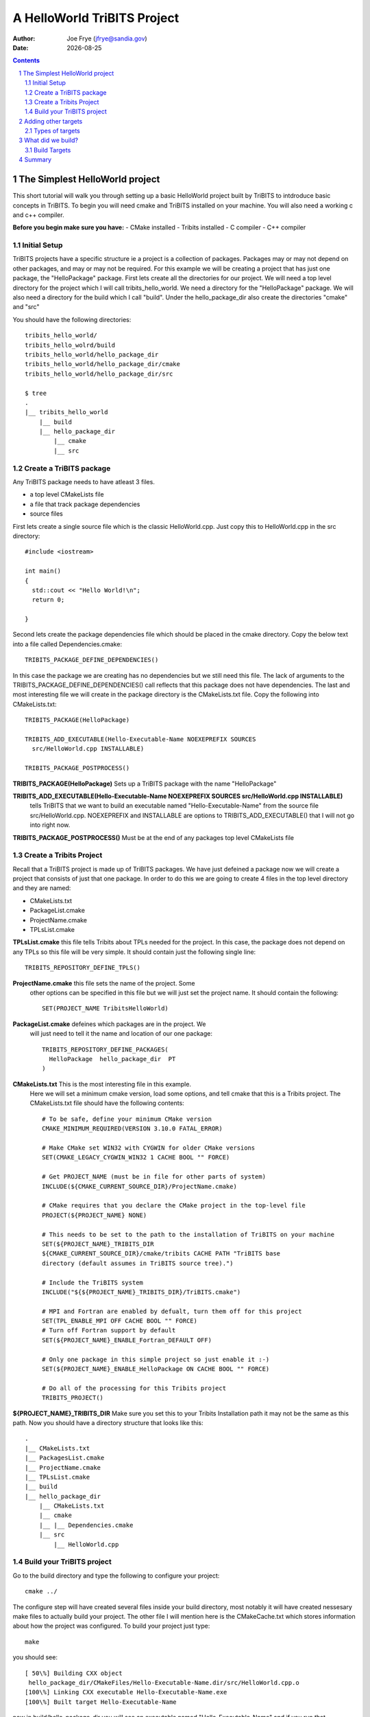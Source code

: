 =====================================
A HelloWorld TriBITS Project
=====================================

:Author: Joe Frye (jfrye@sandia.gov)
:Date: |date|

.. |date| date::

.. sectnum::
   :depth: 2

.. Sections in this document use the underlines:
..
.. Level-1 ==================
.. Level-2 ------------------
.. Level-3 ++++++++++++++++++
.. Level-4 ..................

.. contents::


The Simplest HelloWorld project
================================

This short tutorial will walk you through setting up a basic
HelloWorld project built by TriBITS to intdroduce basic concepts in
TriBITS.  To begin you will need cmake and TriBITS installed on your
machine.  You will also need a working c and c++ compiler.

**Before you begin make sure you have:**
- CMake installed
- Tribits installed 
- C compiler
- C++ compiler

Initial Setup
-------------------

TriBITS projects have a specific structure ie a project is a
collection of packages.  Packages may or may not depend on other
packages, and may or may not be required.  For this example we will be
creating a project that has just one package, the "HelloPackage"
package. First lets create all the directories for our project.  We
will need a top level directory for the project which I will call
tribits_hello_world. We need a directory for the "HelloPackage"
package.  We will also need a directory for the build which I call
"build".  Under the hello_package_dir also create the directories
"cmake" and "src"

You should have the following directories::

  tribits_hello_world/
  tribits_hello_wolrd/build
  tribits_hello_world/hello_package_dir
  tribits_hello_world/hello_package_dir/cmake
  tribits_hello_world/hello_package_dir/src

  $ tree
  .
  |__ tribits_hello_world
      |__ build
      |__ hello_package_dir
          |__ cmake
          |__ src


Create a TriBITS package
------------------------

Any TriBITS package needs to have atleast 3 files.

- a top level CMakeLists file
- a file that track package dependencies
- source files


First lets create a single source file which is the classic
HelloWorld.cpp.  Just copy this to HelloWorld.cpp in the src
directory::

  #include <iostream>

  int main()
  {
    std::cout << "Hello World!\n";
    return 0;

  }

Second lets create the package dependencies file which should be
placed in the cmake directory.  Copy the below text into a file called
Dependencies.cmake::


  TRIBITS_PACKAGE_DEFINE_DEPENDENCIES()


In this case the package we are creating has no dependencies but we
still need this file.  The lack of arguments to the
TRIBITS_PACKAGE_DEFINE_DEPENDENCIES() call reflects that this package
does not have dependencies.  The last and most interesting file we
will create in the package directory is the CMakeLists.txt file.  Copy
the following into CMakeLists.txt::

  TRIBITS_PACKAGE(HelloPackage)
  
  TRIBITS_ADD_EXECUTABLE(Hello-Executable-Name NOEXEPREFIX SOURCES
    src/HelloWorld.cpp INSTALLABLE)
  
  TRIBITS_PACKAGE_POSTPROCESS()

**TRIBITS_PACKAGE(HelloPackage)** Sets up a TriBITS package with the
name "HelloPackage"

**TRIBITS_ADD_EXECUTABLE(Hello-Executable-Name NOEXEPREFIX SOURCES src/HelloWorld.cpp INSTALLABLE)** 
  tells TriBITS that we want to build an executable named
  "Hello-Executable-Name" from the source file src/HelloWorld.cpp.
  NOEXEPREFIX and INSTALLABLE are options to TRIBITS_ADD_EXECUTABLE()
  that I will not go into right now.

**TRIBITS_PACKAGE_POSTPROCESS()** Must be at the end of any
packages top level CMakeLists file


Create a Tribits Project
------------------------

Recall that a TriBITS project is made up of TriBITS packages.  We have
just defeined a package now we will create a project that consists of
just that one package.  In order to do this we are going to create 4
files in the top level directory and they are named:

- CMakeLists.txt
- PackageList.cmake
- ProjectName.cmake
- TPLsList.cmake


**TPLsList.cmake** this file tells Tribits about TPLs needed for the
project.  In this case, the package does not depend on any TPLs so
this file will be very simple.  It should contain just the following
single line::

  TRIBITS_REPOSITORY_DEFINE_TPLS()

**ProjectName.cmake** this file sets the name of the project.  Some
 other options can be specified in this file but we will just set the
 project name. It should contain the following::
  
  SET(PROJECT_NAME TribitsHelloWorld)

**PackageList.cmake** defeines which packages are in the project.  We
 will just need to tell it the name and location of our one package::

  TRIBITS_REPOSITORY_DEFINE_PACKAGES(
    HelloPackage  hello_package_dir  PT
  )

**CMakeLists.txt** This is the most interesting file in this example.
 Here we will set a minimum cmake version, load some options, and tell
 cmake that this is a Tribits project.  The CMakeLists.txt file should
 have the following contents::

  # To be safe, define your minimum CMake version
  CMAKE_MINIMUM_REQUIRED(VERSION 3.10.0 FATAL_ERROR)
  
  # Make CMake set WIN32 with CYGWIN for older CMake versions
  SET(CMAKE_LEGACY_CYGWIN_WIN32 1 CACHE BOOL "" FORCE)
  
  # Get PROJECT_NAME (must be in file for other parts of system)
  INCLUDE(${CMAKE_CURRENT_SOURCE_DIR}/ProjectName.cmake)
  
  # CMake requires that you declare the CMake project in the top-level file 
  PROJECT(${PROJECT_NAME} NONE)

  # This needs to be set to the path to the installation of TriBITS on your machine 
  SET(${PROJECT_NAME}_TRIBITS_DIR 
  ${CMAKE_CURRENT_SOURCE_DIR}/cmake/tribits CACHE PATH "TriBITS base
  directory (default assumes in TriBITS source tree).")

  # Include the TriBITS system
  INCLUDE("${${PROJECT_NAME}_TRIBITS_DIR}/TriBITS.cmake")
  
  # MPI and Fortran are enabled by defualt, turn them off for this project
  SET(TPL_ENABLE_MPI OFF CACHE BOOL "" FORCE)
  # Turn off Fortran support by default
  SET(${PROJECT_NAME}_ENABLE_Fortran_DEFAULT OFF)
  
  # Only one package in this simple project so just enable it :-)
  SET(${PROJECT_NAME}_ENABLE_HelloPackage ON CACHE BOOL "" FORCE)
  
  # Do all of the processing for this Tribits project
  TRIBITS_PROJECT()

**${PROJECT_NAME}_TRIBITS_DIR** Make sure you set this to your Tribits
Installation path it may not be the same as this path.  Now you should
have a directory structure that looks like this::

  .
  |__ CMakeLists.txt
  |__ PackagesList.cmake
  |__ ProjectName.cmake
  |__ TPLsList.cmake
  |__ build
  |__ hello_package_dir
      |__ CMakeLists.txt
      |__ cmake
      |__ |__ Dependencies.cmake
      |__ src
          |__ HelloWorld.cpp


Build your TriBITS project
----------------------------

Go to the build directory and type the following to configure your
project::

  cmake ../

The configure step will have created several files inside your build
directory, most notably it will have created nessesary make files to
actually build your project.  The other file I will mention here is
the CMakeCache.txt which stores information about how the project was
configured. To build your project just type::

  make

you should see::

  [ 50\%] Building CXX object
   hello_package_dir/CMakeFiles/Hello-Executable-Name.dir/src/HelloWorld.cpp.o
  [100\%] Linking CXX executable Hello-Executable-Name.exe
  [100\%] Built target Hello-Executable-Name

now in build/hello\_package\_dir you will see an executable named
"Hello-Executable-Name" and if you run that executable you will see::

  $ ./hello_package_dir/Hello-Executable-Name.exe 
  Hello World!


Adding other targets
======================

Types of targets
------------------

Previously we had just one source file and we compiled it into one
executable.  In addition to executables we may also want to create
other targets such as libraries abd tests.  In the
hello_package_dir/src directory create the following files:
 
**hello_world_main.cpp**::

  #include <iostream>
  #include "hello_world_lib.hpp"
  int main() {
    std::cout << HelloWorld::getHelloWorld() << "\n";
    return 0;
  }

**hello_world_lib.hpp**::

  #include <string>
  
  namespace HelloWorld { std::string getHelloWorld(); }

**hello_world\_lib.cpp**::

  #include "hello_world_lib.hpp"
  std::string HelloWorld::getHelloWorld()
  { return "Hello World!"; }

**hello_world_unit_tests.cpp**::

  #include <iostream>
  #include "hello_world_lib.hpp"
  
  int main() {
  
    bool success = true;
  
    const std::string rtn = HelloWorld::getHelloWorld();
    std::cout << "HelloWorld::getHelloWorld() = '"<<rtn<<"' == 'Hello World'? ";
    if (rtn == "Hello World!") {
       std::cout << "passed\n";
    }
    else {
      std::cout << "FAILED\n";
      success = false;
    }
  
    if (success) {
      std::cout << "All unit tests passed :-)\n";
    }
    else {
      std::cout << "At least one unit test failed :-(\n";
    }
  
  }

We will use these files to build an executalbe, a library, and tests.
Remember in the CMakeLists.txt file for the HelloPackage
(hello_package_dir/CMakeList.txt) we have the line::

  TRIBITS_ADD_EXECUTABLE(Hello-Executable-Name NOEXEPREFIX SOURCES
  src/HelloWorld.cpp INSTALLABLE)

lets now modify that line to build an executable of the same name but
using hello_world_main.cpp instead of HelloWorld.cpp::

  TRIBITS_ADD_EXECUTABLE(Hello-Executable-Name NOEXEPREFIX SOURCES
  src/hello_world_main.cpp INSTALLABLE)

to create a library we need to call TRIBITS_ADD_LIBRARY() and give it
a name, headers and sources.  add this the CMakeLists.txt::

  TRIBITS_ADD_LIBRARY(hello_world_lib HEADERS src/hello_world_lib.hpp
  SOURCES src/hello_world_lib.cpp)

we can also add tests.  You can add a test based on an executable you
have already specified for example::

  TRIBITS_ADD_TEST(Hello-Executable-Name NOEXEPREFIX
  PASS_REGULAR_EXPRESSION "Hello World")

will run "Hello-Executable-Name" and verify that the output is "Hello
World".  You can also add a test and an exectuable att he same
time. for example::

  TRIBITS_ADD_EXECUTABLE_AND_TEST(unit_tests SOURCES
  src/hello_world_unit_tests.cpp PASS_REGULAR_EXPRESSION "All unit
  tests passed")

will create an executable named "unit_tests" from the source file
hello_world_unit_tests.cpp.  This executable will be used in a test
that will be marked as passing if the output of that executable is
"All unit tests passed".  After making these changes and additions to
the CMakeLists.txt file it should read::

  TRIBITS_PACKAGE(HelloPackage)

  TRIBITS_ADD_LIBRARY(hello_world_lib HEADERS src/hello_world_lib.hpp
   SOURCES src/hello_world_lib.cpp)

  TRIBITS_ADD_EXECUTABLE(Hello-Executable-Name NOEXEPREFIX SOURCES
   hello_world_main.cpp INSTALLABLE)

  TRIBITS_ADD_TEST(Hello-Executable-Name NOEXEPREFIX
   PASS_REGULAR_EXPRESSION "Hello World")

  TRIBITS_ADD_EXECUTABLE_AND_TEST(unit_tests SOURCES
   hello_world_unit_tests.cpp PASS_REGULAR_EXPRESSION "All unit tests
   passed")

  TRIBITS_PACKAGE_POSTPROCESS()

now reconfigure and rebuild in the build directory with::

  cmake ../
  make


What did we build?
====================

In the build directory there are many new files created by
TriBITS/CMake lets look at a few that are important for understanding
how TriBITS is building your project.

Build Targets
----------------

In the last section we built a library, an executable, and two tests.
Where are they? look in::

  build/hello_package_dir

among other things you will see::
  

  Hello-Executable-Name.exe
  HelloPackage_unit_tests.exe
  libhello_world_lib.a

by default, TriBITS will place the targets inside a directory with the
same name as the package directory.  If you have more than one package
then the files will be in separate directories::

    build
    |__ package_one
        |__ build_target_A
        |__ build_target_B
    |__  package_two
        |__  build_target_C
        |__  build_target_D

You can install the built targets to the default location
(/usr/local/bin) with::


  make install

You may want to install somewhere other than the default.  In this
case you want to set a CMamke variable called CMAKE_INSTALL_PREFIX. If
this is set then the files will be installed to the directory
specified.  For example in the top level CMakeLists set this variable
to a diecroyr called "Install" in the current source tree::

  SET(CMAKE_INSTALL_PREFIX ${CMAKE_CURRENT_SOURCE_DIR}/Install)

now clear the contents ofthe build directory and reconfigure, biuld,
and install the project with::

  cmake ../
  make install

Now you should see a directory calle "Install" in the top level of the
project with contents::

  tree
  .
  |__ bin
  |   |__ Hello-Executable-Name.exe
  |__ include
  |   |__ Makefile.export.HelloPackage
  |   |__ Makefile.export.TribitsGreetings
  |   |__ hello_world_lib.hpp
  |__ lib
      |__ cmake
      |   |__ TribitsGreetings
      |       |__ TribitsGreetingsConfigVersion.cmake
      |__ libhello_world_lib.a


Summary
========

This tutorial has covered the most basic concepts in a TriBITS
project. A TriBITS project a collection of TriBITS packages and each
package defines its build targets (executables, tests, and libraries)
and source files.  A package also must define its dependencies. See
the TriBITS example project tutarial for a more complicate example of
a project and more detail about Tribits packages, TPLs, and
dependencies
